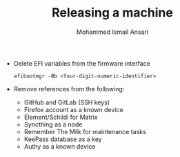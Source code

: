 #+TITLE: Releasing a machine
#+AUTHOR: Mohammed Ismail Ansari

- Delete EFI variables from the firmware interface

 #+BEGIN_SRC CLI
efibootmgr -Bb <four-digit-numeric-identifier>
 #+END_SRC

- Remove references from the following:
  - GitHub and GitLab (SSH keys)
  - Firefox account as a known device
  - Element/Schildi for Matrix
  - Syncthing as a node
  - Remember The Milk for maintenance tasks
  - KeePass database as a key
  - Authy as a known device

# Local Variables:
# eval: (visual-line-mode)
# End:
